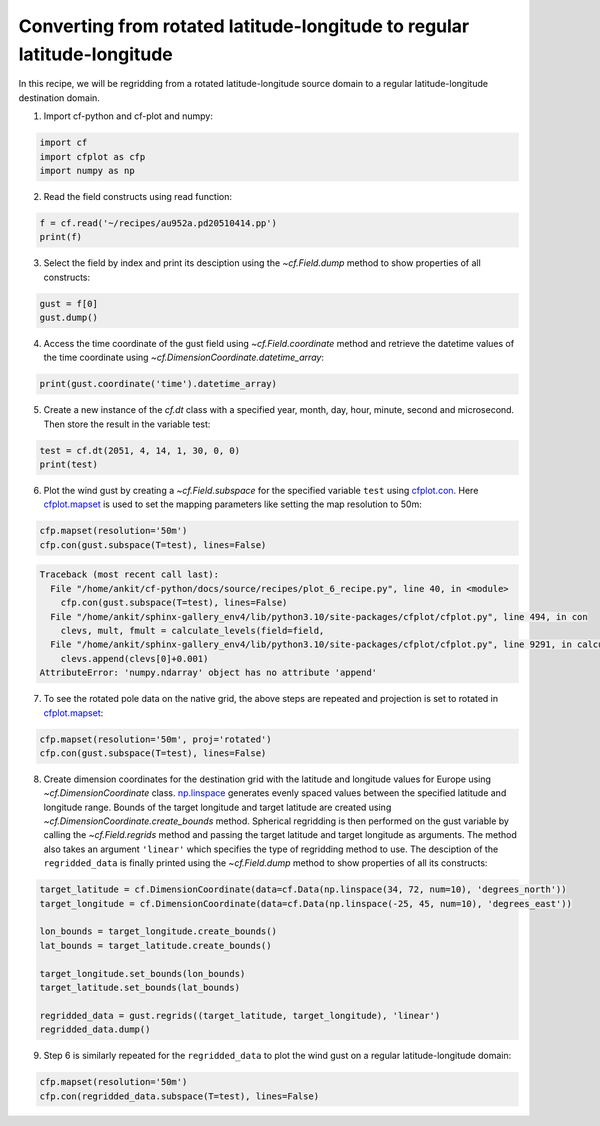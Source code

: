 
.. DO NOT EDIT.
.. THIS FILE WAS AUTOMATICALLY GENERATED BY SPHINX-GALLERY.
.. TO MAKE CHANGES, EDIT THE SOURCE PYTHON FILE:
.. "auto_gallery/plot_6_recipe.py"
.. LINE NUMBERS ARE GIVEN BELOW.

.. only:: html

    .. note::
        :class: sphx-glr-download-link-note

        Click :ref:`here <sphx_glr_download_auto_gallery_plot_6_recipe.py>`
        to download the full example code

.. rst-class:: sphx-glr-example-title

.. _sphx_glr_auto_gallery_plot_6_recipe.py:


Converting from rotated latitude-longitude to regular latitude-longitude
====================

In this recipe, we will be regridding from a rotated latitude-longitude source domain to a regular latitude-longitude destination domain.

.. GENERATED FROM PYTHON SOURCE LINES 9-10

1. Import cf-python and cf-plot and numpy:

.. GENERATED FROM PYTHON SOURCE LINES 10-15

.. code-block:: python


    import cf
    import cfplot as cfp
    import numpy as np








.. GENERATED FROM PYTHON SOURCE LINES 16-17

2. Read the field constructs using read function:

.. GENERATED FROM PYTHON SOURCE LINES 17-21

.. code-block:: python


    f = cf.read('~/recipes/au952a.pd20510414.pp')
    print(f)





.. rst-class:: sphx-glr-script-out

 .. code-block:: none

    [<CF Field: id%UM_m01s03i463_vn1006(time(8), grid_latitude(432), grid_longitude(444))>]




.. GENERATED FROM PYTHON SOURCE LINES 22-23

3. Select the field by index and print its desciption using the `~cf.Field.dump` method to show properties of all constructs:

.. GENERATED FROM PYTHON SOURCE LINES 23-27

.. code-block:: python


    gust = f[0]
    gust.dump()





.. rst-class:: sphx-glr-script-out

 .. code-block:: none

    -----------------------------------------------------------
    Field: id%UM_m01s03i463_vn1006 (ncvar%UM_m01s03i463_vn1006)
    -----------------------------------------------------------
    Conventions = 'CF-1.10'
    _FillValue = -1073741824.0
    history = 'Converted from UM/PP by cf-python v3.14.0'
    lbproc = '8192'
    lbtim = '122'
    long_name = 'WIND GUST'
    runid = 'aaaaa'
    source = 'UM vn1006'
    stash_code = '3463'
    submodel = '1'
    um_stash_source = 'm01s03i463'

    Data(time(8), grid_latitude(432), grid_longitude(444)) = [[[5.587890625, ..., 5.1376953125]]]

    Cell Method: time(8): maximum

    Domain Axis: grid_latitude(432)
    Domain Axis: grid_longitude(444)
    Domain Axis: height(1)
    Domain Axis: time(8)

    Dimension coordinate: time
        axis = 'T'
        calendar = '360_day'
        standard_name = 'time'
        units = 'days since 2051-1-1'
        Data(time(8)) = [2051-04-14 01:30:00, ..., 2051-04-14 22:30:00] 360_day
        Bounds:calendar = '360_day'
        Bounds:units = 'days since 2051-1-1'
        Bounds:Data(time(8), 2) = [[2051-04-14 00:00:00, ..., 2051-04-15 00:00:00]] 360_day

    Dimension coordinate: height
        axis = 'Z'
        positive = 'up'
        standard_name = 'height'
        units = 'm'
        Data(height(1)) = [-1.0] m

    Dimension coordinate: grid_latitude
        axis = 'Y'
        standard_name = 'grid_latitude'
        units = 'degrees'
        Data(grid_latitude(432)) = [-24.474999085068703, ..., 22.93500065803528] degrees
        Bounds:units = 'degrees'
        Bounds:Data(grid_latitude(432), 2) = [[-24.52999908477068, ..., 22.990000657737255]] degrees

    Dimension coordinate: grid_longitude
        axis = 'X'
        standard_name = 'grid_longitude'
        units = 'degrees'
        Data(grid_longitude(444)) = [-29.47499145567417, ..., 19.255008280277252] degrees
        Bounds:units = 'degrees'
        Bounds:Data(grid_longitude(444), 2) = [[-29.52999145537615, ..., 19.31000827997923]] degrees

    Auxiliary coordinate: latitude
        standard_name = 'latitude'
        units = 'degrees_north'
        Data(grid_latitude(432), grid_longitude(444)) = [[20.576467692711244, ..., 66.90225185059428]] degrees_north
        Bounds:units = 'degrees_north'
        Bounds:Data(grid_latitude(432), grid_longitude(444), 4) = [[[20.50585365074419, ..., 66.82752183591474]]] degrees_north

    Auxiliary coordinate: longitude
        standard_name = 'longitude'
        units = 'degrees_east'
        Data(grid_latitude(432), grid_longitude(444)) = [[-10.577446822867152, ..., 68.72895292160315]] degrees_east
        Bounds:units = 'degrees_east'
        Bounds:Data(grid_latitude(432), grid_longitude(444), 4) = [[[-10.602339269012642, ..., 68.7357360850507]]] degrees_east

    Coordinate reference: grid_mapping_name:rotated_latitude_longitude
        Coordinate conversion:grid_mapping_name = rotated_latitude_longitude
        Coordinate conversion:grid_north_pole_latitude = 39.25
        Coordinate conversion:grid_north_pole_longitude = 198.0
        Dimension Coordinate: grid_longitude
        Dimension Coordinate: grid_latitude
        Auxiliary Coordinate: longitude
        Auxiliary Coordinate: latitude





.. GENERATED FROM PYTHON SOURCE LINES 28-29

4. Access the time coordinate of the gust field using `~cf.Field.coordinate` method and retrieve the datetime values of the time coordinate using `~cf.DimensionCoordinate.datetime_array`:

.. GENERATED FROM PYTHON SOURCE LINES 29-32

.. code-block:: python


    print(gust.coordinate('time').datetime_array)





.. rst-class:: sphx-glr-script-out

 .. code-block:: none

    [cftime.Datetime360Day(2051, 4, 14, 1, 30, 0, 0, has_year_zero=True)
     cftime.Datetime360Day(2051, 4, 14, 4, 30, 0, 0, has_year_zero=True)
     cftime.Datetime360Day(2051, 4, 14, 7, 30, 0, 0, has_year_zero=True)
     cftime.Datetime360Day(2051, 4, 14, 10, 30, 0, 0, has_year_zero=True)
     cftime.Datetime360Day(2051, 4, 14, 13, 30, 0, 0, has_year_zero=True)
     cftime.Datetime360Day(2051, 4, 14, 16, 30, 0, 0, has_year_zero=True)
     cftime.Datetime360Day(2051, 4, 14, 19, 30, 0, 0, has_year_zero=True)
     cftime.Datetime360Day(2051, 4, 14, 22, 30, 0, 0, has_year_zero=True)]




.. GENERATED FROM PYTHON SOURCE LINES 33-34

5. Create a new instance of the `cf.dt` class with a specified year, month, day, hour, minute, second and microsecond. Then store the result in the variable test:

.. GENERATED FROM PYTHON SOURCE LINES 34-37

.. code-block:: python

    test = cf.dt(2051, 4, 14, 1, 30, 0, 0)
    print(test)





.. rst-class:: sphx-glr-script-out

 .. code-block:: none

    2051-04-14 01:30:00




.. GENERATED FROM PYTHON SOURCE LINES 38-39

6. Plot the wind gust by creating a `~cf.Field.subspace` for the specified variable ``test`` using `cfplot.con <http://ajheaps.github.io/cf-plot/con.html>`_. Here `cfplot.mapset <http://ajheaps.github.io/cf-plot/mapset.html>`_ is used to set the mapping parameters like setting the map resolution to 50m:

.. GENERATED FROM PYTHON SOURCE LINES 39-42

.. code-block:: python

    cfp.mapset(resolution='50m')
    cfp.con(gust.subspace(T=test), lines=False)



.. rst-class:: sphx-glr-script-out

.. code-block:: pytb

    Traceback (most recent call last):
      File "/home/ankit/cf-python/docs/source/recipes/plot_6_recipe.py", line 40, in <module>
        cfp.con(gust.subspace(T=test), lines=False)
      File "/home/ankit/sphinx-gallery_env4/lib/python3.10/site-packages/cfplot/cfplot.py", line 494, in con
        clevs, mult, fmult = calculate_levels(field=field,
      File "/home/ankit/sphinx-gallery_env4/lib/python3.10/site-packages/cfplot/cfplot.py", line 9291, in calculate_levels
        clevs.append(clevs[0]+0.001)
    AttributeError: 'numpy.ndarray' object has no attribute 'append'




.. GENERATED FROM PYTHON SOURCE LINES 43-44

7. To see the rotated pole data on the native grid, the above steps are repeated and projection is set to rotated in `cfplot.mapset <http://ajheaps.github.io/cf-plot/mapset.html>`_:

.. GENERATED FROM PYTHON SOURCE LINES 44-47

.. code-block:: python

    cfp.mapset(resolution='50m', proj='rotated')
    cfp.con(gust.subspace(T=test), lines=False)


.. GENERATED FROM PYTHON SOURCE LINES 48-49

8. Create dimension coordinates for the destination grid with the latitude and longitude values for Europe using `~cf.DimensionCoordinate` class. `np.linspace <https://numpy.org/doc/stable/reference/generated/numpy.linspace.html>`_ generates evenly spaced values between the specified latitude and longitude range. Bounds of the target longitude and target latitude are created using `~cf.DimensionCoordinate.create_bounds` method. Spherical regridding is then performed on the gust variable by calling the `~cf.Field.regrids` method and passing the target latitude and target longitude as arguments. The method also takes an argument ``'linear'`` which specifies the type of regridding method to use. The desciption of the ``regridded_data`` is finally printed using the `~cf.Field.dump` method to show properties of all its constructs:

.. GENERATED FROM PYTHON SOURCE LINES 49-62

.. code-block:: python


    target_latitude = cf.DimensionCoordinate(data=cf.Data(np.linspace(34, 72, num=10), 'degrees_north'))
    target_longitude = cf.DimensionCoordinate(data=cf.Data(np.linspace(-25, 45, num=10), 'degrees_east'))

    lon_bounds = target_longitude.create_bounds()
    lat_bounds = target_latitude.create_bounds()

    target_longitude.set_bounds(lon_bounds)
    target_latitude.set_bounds(lat_bounds)

    regridded_data = gust.regrids((target_latitude, target_longitude), 'linear')
    regridded_data.dump()


.. GENERATED FROM PYTHON SOURCE LINES 63-64

9. Step 6 is similarly repeated for the ``regridded_data`` to plot the wind gust on a regular latitude-longitude domain:

.. GENERATED FROM PYTHON SOURCE LINES 64-65

.. code-block:: python

    cfp.mapset(resolution='50m')
    cfp.con(regridded_data.subspace(T=test), lines=False)

.. rst-class:: sphx-glr-timing

   **Total running time of the script:** ( 0 minutes  0.206 seconds)


.. _sphx_glr_download_auto_gallery_plot_6_recipe.py:

.. only:: html

  .. container:: sphx-glr-footer sphx-glr-footer-example


    .. container:: sphx-glr-download sphx-glr-download-python

      :download:`Download Python source code: plot_6_recipe.py <plot_6_recipe.py>`

    .. container:: sphx-glr-download sphx-glr-download-jupyter

      :download:`Download Jupyter notebook: plot_6_recipe.ipynb <plot_6_recipe.ipynb>`


.. only:: html

 .. rst-class:: sphx-glr-signature

    `Gallery generated by Sphinx-Gallery <https://sphinx-gallery.github.io>`_
